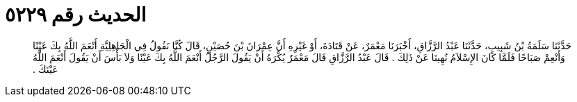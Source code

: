 
= الحديث رقم ٥٢٢٩

[quote.hadith]
حَدَّثَنَا سَلَمَةُ بْنُ شَبِيبٍ، حَدَّثَنَا عَبْدُ الرَّزَّاقِ، أَخْبَرَنَا مَعْمَرٌ، عَنْ قَتَادَةَ، أَوْ غَيْرِهِ أَنَّ عِمْرَانَ بْنَ حُصَيْنٍ، قَالَ كُنَّا نَقُولُ فِي الْجَاهِلِيَّةِ أَنْعَمَ اللَّهُ بِكَ عَيْنًا وَأَنْعِمْ صَبَاحًا فَلَمَّا كَانَ الإِسْلاَمُ نُهِينَا عَنْ ذَلِكَ ‏.‏ قَالَ عَبْدُ الرَّزَّاقِ قَالَ مَعْمَرٌ يُكْرَهُ أَنْ يَقُولَ الرَّجُلُ أَنْعَمَ اللَّهُ بِكَ عَيْنًا وَلاَ بَأْسَ أَنْ يَقُولَ أَنْعَمَ اللَّهُ عَيْنَكَ ‏.‏